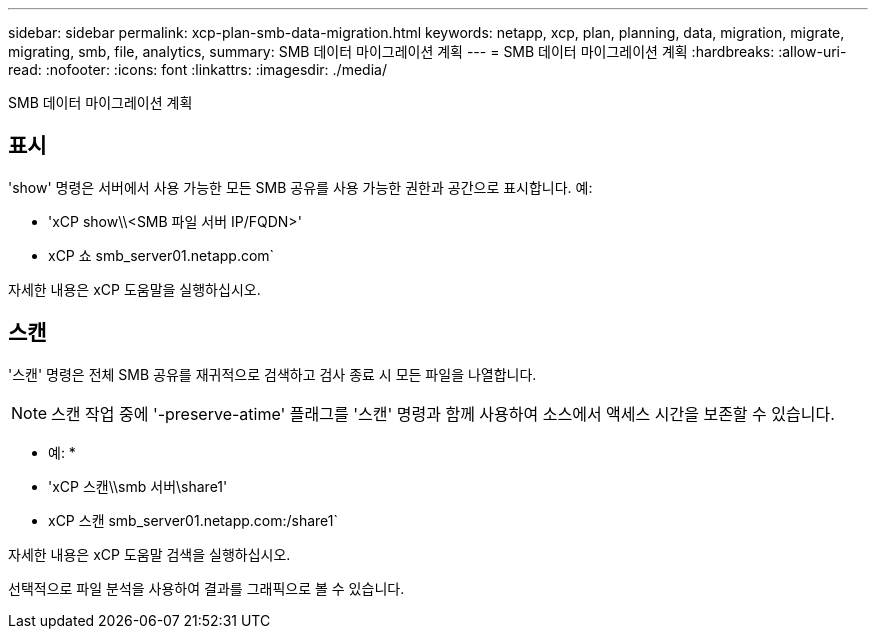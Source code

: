 ---
sidebar: sidebar 
permalink: xcp-plan-smb-data-migration.html 
keywords: netapp, xcp, plan, planning, data, migration, migrate, migrating, smb, file, analytics, 
summary: SMB 데이터 마이그레이션 계획 
---
= SMB 데이터 마이그레이션 계획
:hardbreaks:
:allow-uri-read: 
:nofooter: 
:icons: font
:linkattrs: 
:imagesdir: ./media/


[role="lead"]
SMB 데이터 마이그레이션 계획



== 표시

'show' 명령은 서버에서 사용 가능한 모든 SMB 공유를 사용 가능한 권한과 공간으로 표시합니다. 예:

* 'xCP show\\<SMB 파일 서버 IP/FQDN>'
* xCP 쇼 smb_server01.netapp.com`


자세한 내용은 xCP 도움말을 실행하십시오.



== 스캔

'스캔' 명령은 전체 SMB 공유를 재귀적으로 검색하고 검사 종료 시 모든 파일을 나열합니다.


NOTE: 스캔 작업 중에 '-preserve-atime' 플래그를 '스캔' 명령과 함께 사용하여 소스에서 액세스 시간을 보존할 수 있습니다.

* 예: *

* 'xCP 스캔\\smb 서버\share1'
* xCP 스캔 smb_server01.netapp.com:/share1`


자세한 내용은 xCP 도움말 검색을 실행하십시오.

선택적으로 파일 분석을 사용하여 결과를 그래픽으로 볼 수 있습니다.
